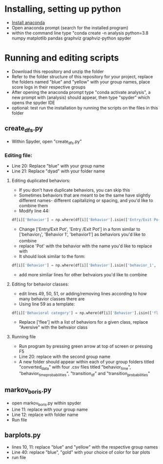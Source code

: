 
* Installing, setting up python
- [[https://www.anaconda.com/products/individual][Install anaconda]]
- Open anaconda prompt (search for the installed program)
- within the command line type "conda create -n analysis python=3.8 numpy matplotlib pandas graphviz graphviz-python spyder

* Running and editing scripts
- Download this repository and unzip the folder
- Refer to the folder structure of this repository for your project, replace the folders named "blue" and "yellow" with your group names, place score logs in their respective groups
- After opening the anaconda prompt type "conda activate analysis", a new prompt with (analysis) should appear, then type "spyder" which opens the spyder IDE
- optional: test run the installation by running the scripts on the files in this folder
** create_dfs.py
- Within Spyder, open "create_dfs.py"
*** Editing file:
- Line 20: Replace "blue" with your group name
- Line 21: Replace "dyad" with your folder name
**** Editing duplicated behaviors:
- If you don't have duplicate behaviors, you can skip this
- Sometimes behaviors that are meant to be the same have slightly different names- different capitalizing or spacing, and you'd like to combine them
- Modify line 44: 
#+BEGIN_SRC python
df[i]['Behavior'] = np.where(df[i]['Behavior'].isin(['Entry/Exit Pot', 'Entry /Exit Pot']), 'Pot', df[i]['Behavior'])
#+END_SRC
- Change ['Entry/Exit Pot', 'Entry /Exit Pot'] in a form similar to ['behavior_1', 'Behavior 1', 'behavior1'] as behaviors you'd like to combine
- replace 'Pot' with the behavior with the name you'd like to replace with
- It should look similar to the form:
#+BEGIN_SRC python
df[i]['Behavior'] = np.where(df[i]['Behavior'].isin(['behavior_1', 'Behavior 1', 'behavior1']), 'Behavior_1', df[i]['Behavior'])
#+END_SRC 
- add more simliar lines for other behvaiors you'd like to combine

**** Editing for behavior classes:
- edit lines 49, 50, 51, or adding/removing lines according to how many behavior classes there are
- Using line 59 as a template:
#+BEGIN_SRC python
df[i]['Behavioral category'] = np.where(df[i]['Behavior'].isin(['flee']), 'Aversive', df[i]['Behavioral category'])
#+END_SRC
- Replace ['flee'] with a list of behaviors for a given class, replace "Aversive" with the behvaior class
**** Running file
- Run program by pressing green arrow at top of screen or pressing F5
- Line 20: replace with the second group name
- A new folder should appear within each of your group folders titled "converted_data" with four .csv files titled "behavior_time", "behavior_time_probabilities", "transition_df" and "transition_probabilities"
** markov_boris.py
- open markov_boris.py within spyder
- Line 11: replace with your group name
- Line 12: replace with folder name
- Run file

** barplots.py
- lines 10, 11: replace "blue" and "yellow" with the respective group names
- Line 40: replace "blue", "gold" with your choice of color for bar plots
- run file
